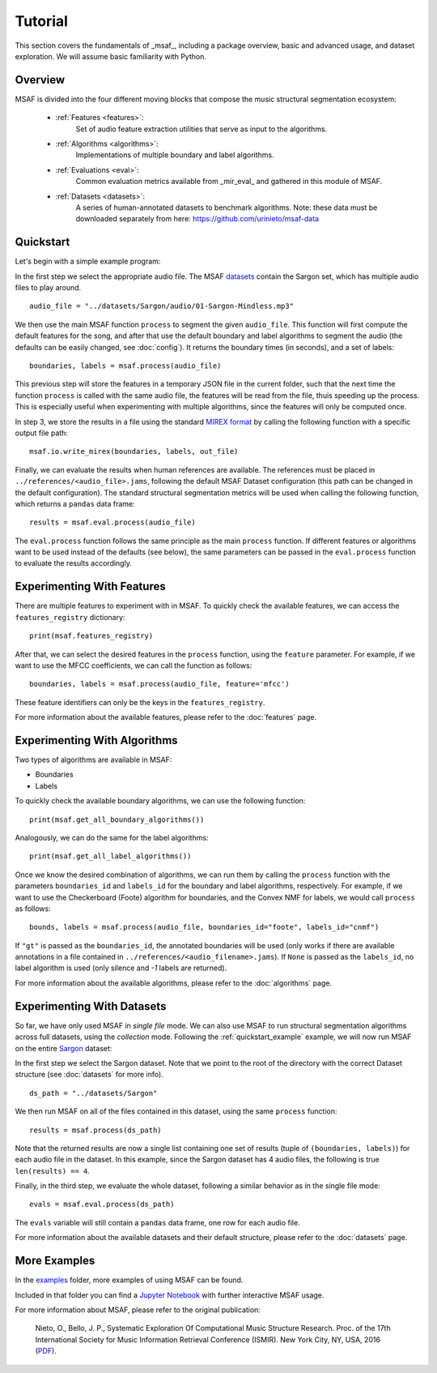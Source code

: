 Tutorial
========

This section covers the fundamentals of _msaf_, including a package overview, basic and advanced usage, and dataset exploration. We will assume basic familiarity with Python.

Overview
--------

MSAF is divided into the four different moving blocks that compose the music structural segmentation ecosystem:

	- :ref:`Features <features>`:
		Set of audio feature extraction utilities that serve
		as input to the algorithms.
	- :ref:`Algorithms <algorithms>`:
		Implementations of multiple boundary and label algorithms.
	- :ref:`Evaluations <eval>`:
		Common evaluation metrics available from _mir\_eval_ and gathered
		in this module of MSAF.
	- :ref:`Datasets <datasets>`:
		A series of human-annotated datasets to benchmark algorithms.
		Note: these data must be downloaded separately from here: 
		`<https://github.com/urinieto/msaf-data>`_

.. _quickstart_example:

Quickstart
----------

Let's begin with a simple example program:

.. code-block:: python
    :linenos:

    # Simple MSAF example
    from __future__ import print_function
    import msaf

    # 1. Select audio file
    audio_file = "../datasets/Sargon/audio/01-Sargon-Mindless.mp3"

    # 2. Segment the file using the default MSAF parameters (this might take a few seconds)
    boundaries, labels = msaf.process(audio_file)
    print('Estimated boundaries:', boundaries)

    # 3. Save segments using the MIREX format
    out_file = 'segments.txt'
    print('Saving output to %s' % out_file)
    msaf.io.write_mirex(boundaries, labels, out_file)

    # 4. Evaluate the results
    evals = msaf.eval.process(audio_file)
    print(evals)

In the first step we select the appropriate audio file. 
The MSAF `datasets <https://github.com/urinieto/msaf-data>`_ contain the Sargon set, which has multiple audio files to play around. ::

    audio_file = "../datasets/Sargon/audio/01-Sargon-Mindless.mp3"

We then use the main MSAF function ``process`` to segment the given ``audio_file``.
This function will first compute the default features for the song, and after that use the default boundary and label algorithms
to segment the audio (the defaults can be easily changed, see :doc:`config`).
It returns the boundary times (in seconds), and a set of labels::

    boundaries, labels = msaf.process(audio_file)

This previous step will store the features in a temporary JSON file in the current folder, such that the next time the function ``process``
is called with the same audio file, the features will be read from the file, thuis speeding up the process.
This is especially useful when experimenting with multiple algorithms, since the features will only be computed once.

In step 3, we store the results in a file using the standard `MIREX format <http://www.music-ir.org/mirex/wiki/2016:Structural_Segmentation#Output_File_Format_.28Structural_Segmentation.29>`_
by calling the following function with a specific output file path::

    msaf.io.write_mirex(boundaries, labels, out_file)

Finally, we can evaluate the results when human references are available.
The references must be placed in ``../references/<audio_file>.jams``, following the default MSAF Dataset configuration (this path can be changed in the default configuration).
The standard structural segmentation metrics will be used when calling the following function, which returns a ``pandas`` data frame::

    results = msaf.eval.process(audio_file)

The ``eval.process`` function follows the same principle as the main ``process`` function.
If different features or algorithms want to be used instead of the defaults (see below), the same parameters can be passed in the ``eval.process`` function to evaluate the results accordingly.

Experimenting With Features
---------------------------

There are multiple features to experiment with in MSAF.
To quickly check the available features, we can access the ``features_registry`` dictionary::

    print(msaf.features_registry)

After that, we can select the desired features in the ``process`` function, using the ``feature`` parameter.
For example, if we want to use the MFCC coefficients, we can call the function as follows::

    boundaries, labels = msaf.process(audio_file, feature='mfcc')

These feature identifiers can only be the keys in the ``features_registry``.

For more information about the available features, please refer to the :doc:`features` page.


Experimenting With Algorithms
-----------------------------

Two types of algorithms are available in MSAF:

* Boundaries
* Labels

To quickly check the available boundary algorithms, we can use the following function::

    print(msaf.get_all_boundary_algorithms())

Analogously, we can do the same for the label algorithms::

    print(msaf.get_all_label_algorithms())

Once we know the desired combination of algorithms, we can run them by calling the ``process`` function with the
parameters ``boundaries_id`` and ``labels_id`` for the boundary and label algorithms, respectively.
For example, if we want to use the Checkerboard (Foote) algorithm for boundaries, and the Convex NMF for labels,
we would call ``process`` as follows::

    bounds, labels = msaf.process(audio_file, boundaries_id="foote", labels_id="cnmf")

If ``"gt"`` is passed as the ``boundaries_id``, the annotated boundaries will be used (only works if there are available annotations in a file contained in ``../references/<audio_filename>.jams``).
If ``None`` is passed as the ``labels_id``, no label algorithm is used (only silence and `-1` labels are returned).

For more information about the available algorithms, please refer to the :doc:`algorithms` page.

Experimenting With Datasets
---------------------------

So far, we have only used MSAF in `single file` mode.
We can also use MSAF to run structural segmentation algorithms across full datasets, using the `collection` mode.
Following the :ref:`quickstart_example` example, we will now run MSAF on the entire `Sargon <https://github.com/urinieto/msaf-data/tree/master/Sargon>`_ dataset:

.. code-block:: python
    :linenos:

    # MSAF on collection mode
    from __future__ import print_function
    import msaf

    # 1. Select dataset
    ds_path = "../datasets/Sargon"

    # 2. Segment all the files contained in the dataset using the default settings
    results = msaf.process(ds_path)
    print(results)

    # 3. Evaluate the results
    evals = msaf.eval.process(ds_path)
    print(evals)

In the first step we select the Sargon dataset. Note that we point to the root of the directory with the correct Dataset structure (see :doc:`datasets` for more info). ::

    ds_path = "../datasets/Sargon"

We then run MSAF on all of the files contained in this dataset, using the same ``process`` function::

    results = msaf.process(ds_path)

Note that the returned results are now a single list containing one set of results (tuple of ``(boundaries, labels)``) for each audio file in the dataset.
In this example, since the Sargon dataset has 4 audio files, the following is true ``len(results) == 4``.

Finally, in the third step, we evaluate the whole dataset, following a similar behavior as in the single file mode::

    evals = msaf.eval.process(ds_path)

The ``evals`` variable will still contain a ``pandas`` data frame, one row for each audio file.

For more information about the available datasets and their default structure, please refer to the :doc:`datasets` page.

More Examples
-------------

In the `examples <https://github.com/urinieto/msaf/tree/master/examples>`_ folder, more examples of using MSAF can be found.

Included in that folder you can find a `Jupyter Notebook <https://github.com/urinieto/msaf/blob/master/examples/Run%20MSAF.ipynb>`_ with further interactive MSAF usage.

For more information about MSAF, please refer to the original publication:
    
    Nieto, O., Bello, J. P., Systematic Exploration Of Computational Music Structure Research. Proc. of the 17th International Society for Music Information Retrieval Conference (ISMIR). New York City, NY, USA, 2016 (`PDF <http://marl.smusic.nyu.edu/nieto/publications/ISMIR2016-NietoBello.pdf>`_).
